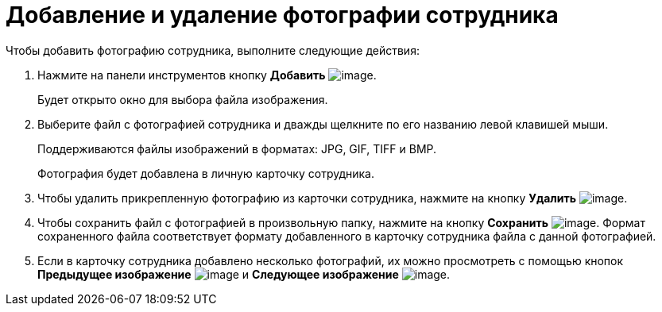 = Добавление и удаление фотографии сотрудника

Чтобы добавить фотографию сотрудника, выполните следующие действия:  

. Нажмите на панели инструментов кнопку *Добавить* image:buttons/staff_Add_green_plus.png[image].
+
Будет открыто окно для выбора файла изображения.
. Выберите файл с фотографией сотрудника и дважды щелкните по его названию левой клавишей мыши.
+
Поддерживаются файлы изображений в форматах: JPG, GIF, TIFF и BMP.
+
Фотография будет добавлена в личную карточку сотрудника.
. Чтобы удалить прикрепленную фотографию из карточки сотрудника, нажмите на кнопку *Удалить* image:buttons/staff_Delete_red_x.png[image].
. Чтобы сохранить файл с фотографией в произвольную папку, нажмите на кнопку *Сохранить* image:buttons/staff_Save.png[image]. Формат сохраненного файла соответствует формату добавленного в карточку сотрудника файла с данной фотографией.
. Если в карточку сотрудника добавлено несколько фотографий, их можно просмотреть с помощью кнопок *Предыдущее изображение* image:buttons/staff_Arrow_up.png[image] и *Следующее изображение* image:buttons/staff_Arrow_down.png[image].
